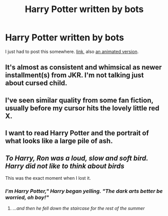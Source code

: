 #+TITLE: Harry Potter written by bots

* Harry Potter written by bots
:PROPERTIES:
:Author: NightlyShark
:Score: 10
:DateUnix: 1527772631.0
:DateShort: 2018-May-31
:FlairText: Misc
:END:
I just had to post this somewhere. [[http://botnik.org/content/harry-potter.html][link]], also [[https://www.youtube.com/watch?v=x-uDnlGJRdk][an animated version]].


** It's almost as consistent and whimsical as newer installment(s) from JKR. I'm not talking just about cursed child.
:PROPERTIES:
:Author: fgarim
:Score: 9
:DateUnix: 1527775983.0
:DateShort: 2018-May-31
:END:


** I've seen similar quality from some fan fiction, usually before my cursor hits the lovely little red X.
:PROPERTIES:
:Author: rocketsp13
:Score: 8
:DateUnix: 1527778510.0
:DateShort: 2018-May-31
:END:


** I want to read Harry Potter and the portrait of what looks like a large pile of ash.
:PROPERTIES:
:Author: ryboodle
:Score: 5
:DateUnix: 1527778744.0
:DateShort: 2018-May-31
:END:


** /To Harry, Ron was a loud, slow and soft bird. Harry did not like to think about birds/

This was the exact moment when I lost it.
:PROPERTIES:
:Author: AlamutJones
:Score: 6
:DateUnix: 1527860800.0
:DateShort: 2018-Jun-01
:END:

*** /I'm Harry Potter," Harry began yelling. "The dark arts better be worried, oh boy!"/
:PROPERTIES:
:Author: NightlyShark
:Score: 3
:DateUnix: 1527861919.0
:DateShort: 2018-Jun-01
:END:

**** /...and then he fell down the staircase for the rest of the summer/
:PROPERTIES:
:Author: AlamutJones
:Score: 5
:DateUnix: 1527862949.0
:DateShort: 2018-Jun-01
:END:
